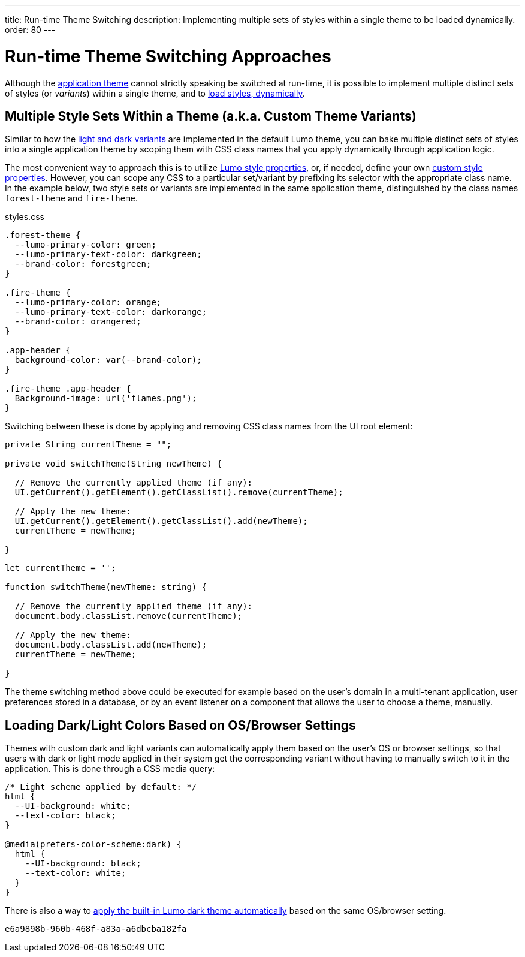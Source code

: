 ---
title: Run-time Theme Switching
description: Implementing multiple sets of styles within a single theme to be loaded dynamically.
order: 80
---


= Run-time Theme Switching Approaches

Although the <<../application-theme#, application theme>> cannot strictly speaking be switched at run-time, it is possible to implement multiple distinct sets of styles (or _variants_) within a single theme, and to <<loading-styles-dynamically#, load styles, dynamically>>.


== Multiple Style Sets Within a Theme (a.k.a. Custom Theme Variants)

Similar to how the <<../lumo/lumo-variants#, light and dark variants>> are implemented in the default Lumo theme, you can bake multiple distinct sets of styles into a single application theme by scoping them with CSS class names that you apply dynamically through application logic.

The most convenient way to approach this is to utilize <<../lumo/lumo-style-properties#, Lumo style properties>>, or, if needed, define your own <<custom-style-properties#, custom style properties>>. However, you can scope any CSS to a particular set/variant by prefixing its selector with the appropriate class name. In the example below, two style sets or variants are implemented in the same application theme, distinguished by the class names `forest-theme` and `fire-theme`.

.styles.css
[source,css]
----
.forest-theme {
  --lumo-primary-color: green;
  --lumo-primary-text-color: darkgreen;
  --brand-color: forestgreen;
}

.fire-theme {
  --lumo-primary-color: orange;
  --lumo-primary-text-color: darkorange;
  --brand-color: orangered;
}

.app-header {
  background-color: var(--brand-color);
}

.fire-theme .app-header {
  Background-image: url('flames.png');
}
----

Switching between these is done by applying and removing CSS class names from the UI root element:

[.example]
--

[source,java]
----
private String currentTheme = "";

private void switchTheme(String newTheme) {

  // Remove the currently applied theme (if any):
  UI.getCurrent().getElement().getClassList().remove(currentTheme);

  // Apply the new theme:
  UI.getCurrent().getElement().getClassList().add(newTheme);
  currentTheme = newTheme;

}
----

[source,typescript]
----
let currentTheme = '';

function switchTheme(newTheme: string) {

  // Remove the currently applied theme (if any):
  document.body.classList.remove(currentTheme);

  // Apply the new theme:
  document.body.classList.add(newTheme);
  currentTheme = newTheme;

}
----
--

The theme switching method above could be executed for example based on the user’s domain in a multi-tenant application, user preferences stored in a database, or by an event listener on a component that allows the user to choose a theme, manually.


== Loading Dark/Light Colors Based on OS/Browser Settings

Themes with custom dark and light variants can automatically apply them based on the user’s OS or browser settings, so that users with dark or light mode applied in their system get the corresponding variant without having to manually switch to it in the application. This is done through a CSS media query:

[source,css]
----
/* Light scheme applied by default: */
html {
  --UI-background: white;
  --text-color: black;
}

@media(prefers-color-scheme:dark) {
  html {
    --UI-background: black;
    --text-color: white;
  }
}
----

There is also a way to https://cookbook.vaadin.com/os-light-dark-theme[apply the built-in Lumo dark theme automatically] based on the same OS/browser setting.

[discussion-id]`e6a9898b-960b-468f-a83a-a6dbcba182fa`

++++
<style>
[class^=PageHeader-module--descriptionContainer] {display: none;}
</style>
++++
